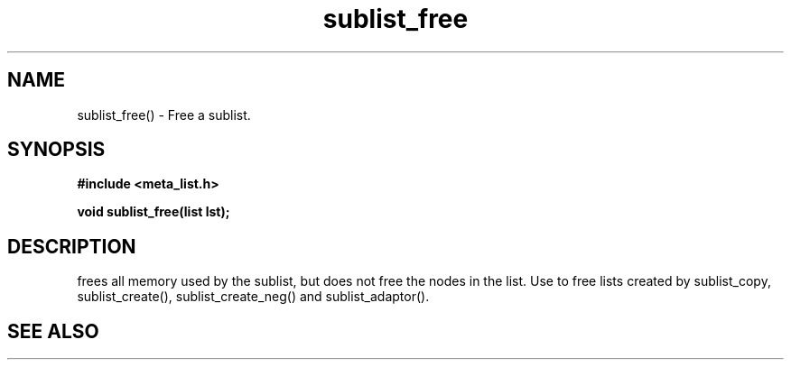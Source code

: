 .TH sublist_free 3 2016-01-30 "" "The Meta C Library"
.SH NAME
sublist_free() \- Free a sublist.
.SH SYNOPSIS
.B #include <meta_list.h>
.sp
.BI "void sublist_free(list lst);

.SH DESCRIPTION
.Nm
frees all memory used by the sublist, but does not free the nodes in the list. 
Use 
.Nm
to free lists created by sublist_copy, sublist_create(), sublist_create_neg() and sublist_adaptor().
.SH SEE ALSO
.Xr sublist_copy 3 ,
.Xr sublist_create 3 ,
.Xr sublist_create_neg 3 ,
.Xr sublist_adaptor 3
